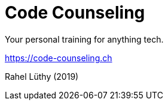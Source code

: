 = Code Counseling

Your personal training for anything tech.

https://code-counseling.ch

Rahel Lüthy (2019)